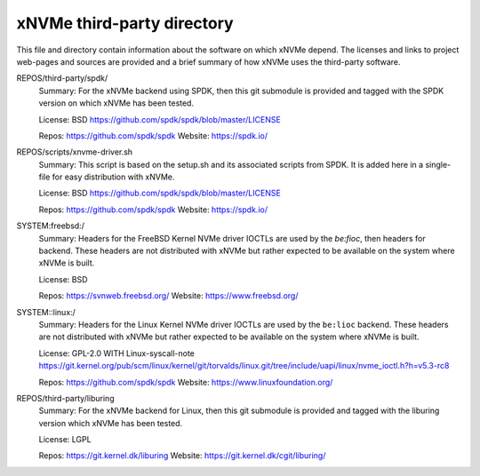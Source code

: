 =============================
 xNVMe third-party directory
=============================

This file and directory contain information about the software on which
xNVMe depend. The licenses and links to project web-pages and sources are
provided and a brief summary of how xNVMe uses the third-party software.

REPOS/third-party/spdk/
  Summary: For the xNVMe backend using SPDK, then this git submodule is
  provided and tagged with the SPDK version on which xNVMe has been tested.

  License: BSD
  https://github.com/spdk/spdk/blob/master/LICENSE

  Repos: https://github.com/spdk/spdk
  Website: https://spdk.io/

REPOS/scripts/xnvme-driver.sh
  Summary: This script is based on the setup.sh and its associated scripts from
  SPDK. It is added here in a single-file for easy distribution with xNVMe.

  License: BSD
  https://github.com/spdk/spdk/blob/master/LICENSE

  Repos: https://github.com/spdk/spdk
  Website: https://spdk.io/

SYSTEM:freebsd:/
  Summary: Headers for the FreeBSD Kernel NVMe driver IOCTLs are used by the
  `be:fioc`, then headers for backend. These headers are not distributed with
  xNVMe but rather expected to be available on the system where xNVMe is built.

  License: BSD

  Repos: https://svnweb.freebsd.org/
  Website: https://www.freebsd.org/

SYSTEM::linux:/
  Summary: Headers for the Linux Kernel NVMe driver IOCTLs are used by the
  ``be:lioc`` backend. These headers are not distributed with xNVMe but rather
  expected to be available on the system where xNVMe is built.

  License: GPL-2.0 WITH Linux-syscall-note
  https://git.kernel.org/pub/scm/linux/kernel/git/torvalds/linux.git/tree/include/uapi/linux/nvme_ioctl.h?h=v5.3-rc8

  Repos: https://github.com/spdk/spdk
  Website: https://www.linuxfoundation.org/

REPOS/third-party/liburing
  Summary: For the xNVMe backend for Linux, then this git submodule is provided
  and tagged with the liburing version which xNVMe has been tested.

  License: LGPL

  Repos: https://git.kernel.dk/liburing
  Website: https://git.kernel.dk/cgit/liburing/

